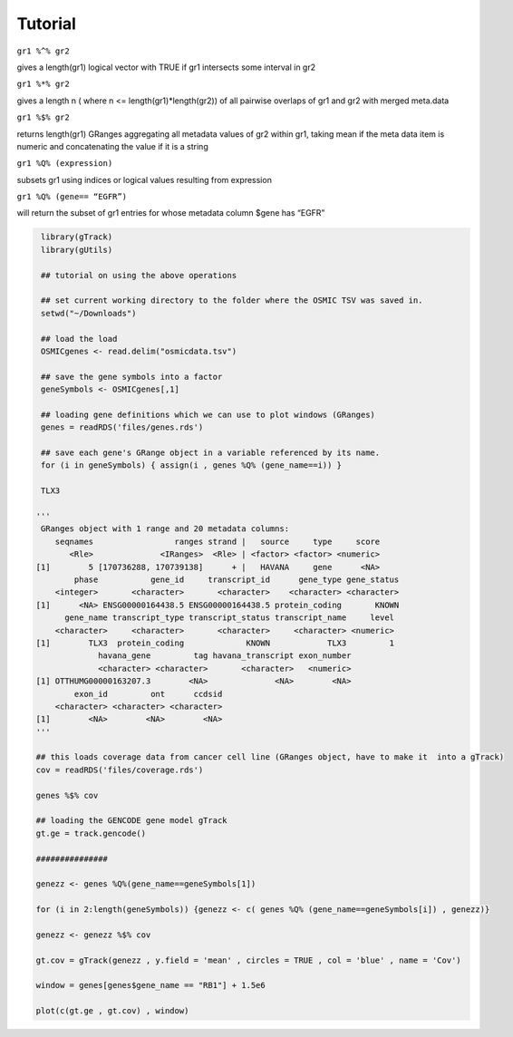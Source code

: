 Tutorial
--------

``gr1 %^% gr2``        

gives a length(gr1) logical vector with TRUE if gr1 intersects some interval in gr2

``gr1 %*% gr2``

gives a length n ( where n <= length(gr1)*length(gr2)) of all pairwise overlaps of gr1 and gr2 with merged meta.data

``gr1 %$% gr2``       

returns length(gr1) GRanges aggregating all metadata values of gr2 within gr1, taking mean if the meta data item is numeric and concatenating the value if it is a string

``gr1 %Q% (expression)``

subsets gr1 using indices or logical values resulting from expression

``gr1 %Q% (gene== “EGFR”)``

will return the subset of gr1 entries for whose metadata column $gene has “EGFR”

.. code-block:: bash 

   library(gTrack)
   library(gUtils)   

   ## tutorial on using the above operations
   
   ## set current working directory to the folder where the OSMIC TSV was saved in.
   setwd("~/Downloads")
   
   ## load the load 
   OSMICgenes <- read.delim("osmicdata.tsv")

   ## save the gene symbols into a factor
   geneSymbols <- OSMICgenes[,1]

   ## loading gene definitions which we can use to plot windows (GRanges)
   genes = readRDS('files/genes.rds')

   ## save each gene's GRange object in a variable referenced by its name.
   for (i in geneSymbols) { assign(i , genes %Q% (gene_name==i)) }    
   
   TLX3

  '''
   GRanges object with 1 range and 20 metadata columns:
      seqnames                 ranges strand |   source     type     score
         <Rle>              <IRanges>  <Rle> | <factor> <factor> <numeric>
  [1]        5 [170736288, 170739138]      + |   HAVANA     gene      <NA>
          phase           gene_id     transcript_id      gene_type gene_status
      <integer>       <character>       <character>    <character> <character>
  [1]      <NA> ENSG00000164438.5 ENSG00000164438.5 protein_coding       KNOWN
        gene_name transcript_type transcript_status transcript_name     level
      <character>     <character>       <character>     <character> <numeric>
  [1]        TLX3  protein_coding             KNOWN            TLX3         1
               havana_gene         tag havana_transcript exon_number
               <character> <character>       <character>   <numeric>
  [1] OTTHUMG00000163207.3        <NA>              <NA>        <NA>
          exon_id         ont      ccdsid
      <character> <character> <character>
  [1]        <NA>        <NA>        <NA>
  '''
  
  ## this loads coverage data from cancer cell line (GRanges object, have to make it  into a gTrack)
  cov = readRDS('files/coverage.rds')

  genes %$% cov 

  ## loading the GENCODE gene model gTrack
  gt.ge = track.gencode()

  ###############

  genezz <- genes %Q%(gene_name==geneSymbols[1])  

  for (i in 2:length(geneSymbols)) {genezz <- c( genes %Q% (gene_name==geneSymbols[i]) , genezz)}

  genezz <- genezz %$% cov
  
  gt.cov = gTrack(genezz , y.field = 'mean' , circles = TRUE , col = 'blue' , name = 'Cov')

  window = genes[genes$gene_name == "RB1"] + 1.5e6

  plot(c(gt.ge , gt.cov) , window)